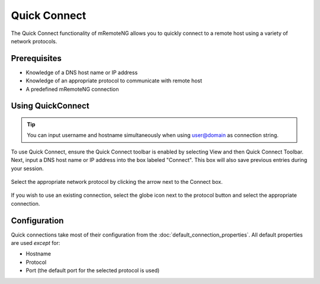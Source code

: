 *************
Quick Connect
*************

The Quick Connect functionality of mRemoteNG allows you to quickly connect to a remote host using a variety of network protocols.

Prerequisites
=============
- Knowledge of a DNS host name or IP address
- Knowledge of an appropriate protocol to communicate with remote host
- A predefined mRemoteNG connection

Using QuickConnect
==================

.. tip::

    You can input username and hostname simultaneously when using user@domain as connection string.

To use Quick Connect, ensure the Quick Connect toolbar is enabled by selecting View and then Quick Connect Toolbar.
Next, input a DNS host name or IP address into the box labeled "Connect". This box will also save previous entries during your session.

.. figure:: /images/quick_connect_01.png

.. figure:: /images/quick_connect_02.png

Select the appropriate network protocol by clicking the arrow next to the Connect box.

.. figure:: /images/quick_connect_03.png

If you wish to use an existing connection, select the globe icon next to the protocol button and select the appropriate connection.

Configuration
=============

Quick connections take most of their configuration from the :doc:`default_connection_properties`.
All default properties are used `except` for:

- Hostname
- Protocol
- Port (the default port for the selected protocol is used)
